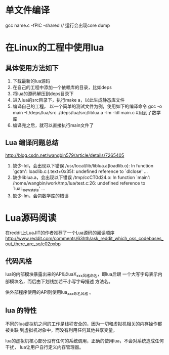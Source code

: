 * 单文件编译
  gcc name.c -fPIC -shared // 运行会出现core dump
* 在Linux的工程中使用lua
** 具体使用方法如下
   1. 下载最新的lua源码
   2. 在自己的工程中添加一个依赖库的目录，比如deps
   3. 将lua的源码解压到deps目录下
   4. 进入lua的src目录下，执行make a，以此生成静态库文件
   5. 编译自己的工程， 以一个简单的测试文件为例，使用如下的编译命令
      gcc -o main -I./deps/lua/src ./deps/lua/src/liblua.a -lm -ldl main.c
      #用到了数学库
   6. 编译完之后，就可以直接执行main文件了
** Lua 编译问题总结
   http://blog.csdn.net/wangbin579/article/details/7265405
   1. 缺少-ldl，会出现以下错误
      /usr/local/lib/liblua.a(loadlib.o): In function `gctm': 
      loadlib.c:(.text+0x35): undefined reference to `dlclose'
      ... 
   2. 缺少liblua.a，会出现以下错误
      /tmp/ccCT0d24.o: In function `main': 
      /home/wangbin/work/tmp/lua/test.c:26: undefined reference to `luaL_newstate' 
      ...
   3. 缺少-lm，会包数学库的错误
* Lua源码阅读
  在reddit上LuaJIT的作者推荐了一个Lua源码的阅读顺序
  http://www.reddit.com/comments/63hth/ask_reddit_which_oss_codebases_out_there_are_so/c02pxbp
** 代码风格
   lua的内部模块暴露出来的API以luaX_xxx风格命名，即lua后跟
   一个大写字母表示内部模块名，而后由下划线加若干小写字母描述
   方法名。

   供外部程序使用的API则使用lua_xxx命名风格 。
** lua 的特性
   不同的lua虚拟机之间的工作是线程安全的，因为一切和虚拟机相关的内存操作都被关联
   到虚拟机对象中，而没有利用任何其他共享变量。

   lua的虚拟机核心部分没有任何的系统调用，正确的使用lua，不会对系统造成任何干扰，
   lua让用户自行定义内存管理器。
   
